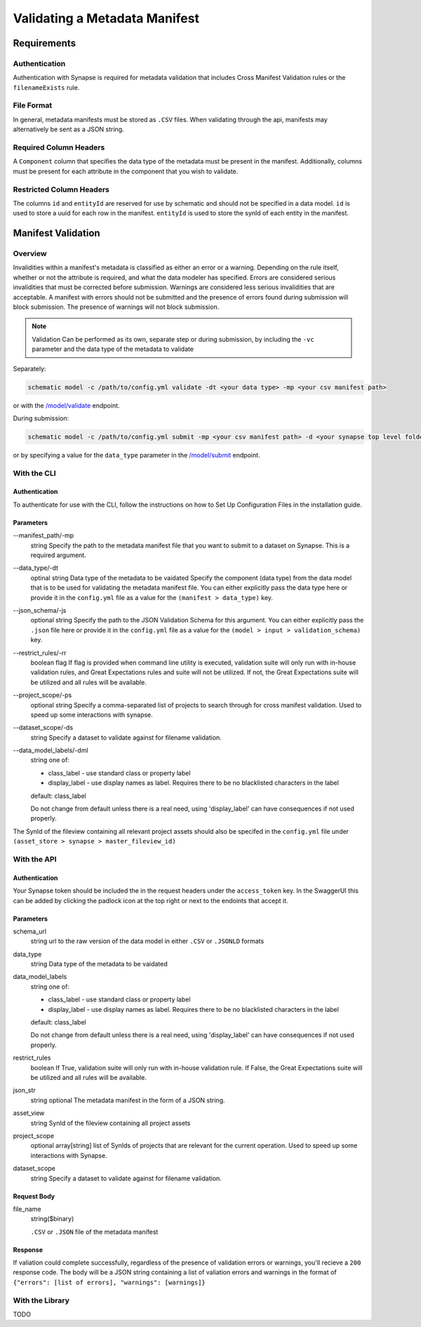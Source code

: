 Validating a Metadata Manifest
=================================================

Requirements
-------------------------------------------------

Authentication
~~~~~~~~~~~~~~~~~~~~
Authentication with Synapse is required for metadata validation that includes Cross Manifest Validation rules or the ``filenameExists`` rule.

File Format
~~~~~~~~~~~~~~
In general, metadata manifests must be stored as ``.CSV`` files. When validating through the api, manifests may alternatively be sent as a JSON string.

Required Column Headers
~~~~~~~~~~~~~~~~~~~~~~~~~
A ``Component`` column that specifies the data type of the metadata must be present in the manifest. Additionally, columns must be present for each attribute in the component that you wish to validate.

Restricted Column Headers
~~~~~~~~~~~~~~~~~~~~~~~~~~~
The columns ``id`` and ``entityId`` are reserved for use by schematic and should not be specified in a data model.
``id`` is used to store a uuid for each row in the manifest.
``entityId`` is used to store the synId of each entity in the manifest.

Manifest Validation
-------------------------------------------------
Overview
~~~~~~~~~
Invalidities within a manifest's metadata is classified as either an error or a warning. Depending on the rule itself, whether or not the attribute is required, and what the data modeler has specified.
Errors are considered serious invalidities that must be corrected before submission. Warnings are considered less serious invalidities that are acceptable.
A manifest with errors should not be submitted and the presence of errors found during submission will block submission. The presence of warnings will not block submission.

.. note::
    Validation Can be performed as its own, separate step or during submission, by including the ``-vc`` parameter and the data type of the metadata to validate


Separately:

.. code-block:: bash

    schematic model -c /path/to/config.yml validate -dt <your data type> -mp <your csv manifest path>


or with the `/model/validate <https://schematic.api.sagebionetworks.org/v1/ui/#/Model%20Operations/schematic_api.api.routes.validate_manifest_route>`_ endpoint.

During submission:

.. code-block:: bash

    schematic model -c /path/to/config.yml submit -mp <your csv manifest path> -d <your synapse top level folder id> -vc <your data type> -mrt file_only


or by specifying a value for the ``data_type`` parameter in the `/model/submit <https://schematic.api.sagebionetworks.org/v1/ui/#/Model%20Operations/schematic_api.api.routes.submit_manifest_route>`_ endpoint.

With the CLI
~~~~~~~~~~~~~~~

Authentication
^^^^^^^^^^^^^^^^
To authenticate for use with the CLI, follow the instructions on how to Set Up Configuration Files in the installation guide.

Parameters
^^^^^^^^^^^^^^^
--manifest_path/-mp
    string
    Specify the path to the metadata manifest file that you want to submit to a dataset on Synapse. This is a required argument.

--data_type/-dt
    optinal string
    Data type of the metadata to be vaidated
    Specify the component (data type) from the data model that is to be used for validating the metadata manifest file. You can either explicitly pass the data type here or provide it in the ``config.yml`` file as a value for the ``(manifest > data_type)`` key.

--json_schema/-js
    optional string
    Specify the path to the JSON Validation Schema for this argument. You can either explicitly pass the ``.json`` file here or provide it in the ``config.yml`` file as a value for the ``(model > input > validation_schema)`` key.

--restrict_rules/-rr
    boolean flag
    If flag is provided when command line utility is executed, validation suite will only run with in-house validation rules, and Great Expectations rules and suite will not be utilized. If not, the Great Expectations suite will be utilized and all rules will be available.

--project_scope/-ps
    optional string
    Specify a comma-separated list of projects to search through for cross manifest validation. Used to speed up some interactions with synapse.

--dataset_scope/-ds
    string
    Specify a dataset to validate against for filename validation.

--data_model_labels/-dml
    string
    one of:

    * class_label - use standard class or property label
    * display_label - use display names as label. Requires there to be no blacklisted characters in the label

    default: class_label

    Do not change from default unless there is a real need, using 'display_label' can have consequences if not used properly.

The SynId of the fileview containing all relevant project assets should also be specifed in the ``config.yml`` file under ``(asset_store > synapse > master_fileview_id)``


With the API
~~~~~~~~~~~~~~~

Authentication
^^^^^^^^^^^^^^^^
Your Synapse token should be included the in the request headers under the ``access_token`` key. In the SwaggerUI this can be added by clicking the padlock icon at the top right or next to the endoints that accept it.

Parameters
^^^^^^^^^^^^^^^
schema_url
    string
    url to the raw version of the data model in either ``.CSV`` or ``.JSONLD`` formats

data_type
    string
    Data type of the metadata to be vaidated

data_model_labels
    string
    one of:

    * class_label - use standard class or property label
    * display_label - use display names as label. Requires there to be no blacklisted characters in the label

    default: class_label

    Do not change from default unless there is a real need, using 'display_label' can have consequences if not used properly.

restrict_rules
    boolean
    If True, validation suite will only run with in-house validation rule. If False, the Great Expectations suite will be utilized and all rules will be available.

json_str
    string
    optional
    The metadata manifest in the form of a JSON string.

asset_view
    string
    SynId of the fileview containing all project assets

project_scope
    optional array[string]
    list of SynIds of projects that are relevant for the current operation. Used to speed up some interactions with Synapse.

dataset_scope
    string
    Specify a dataset to validate against for filename validation.

Request Body
^^^^^^^^^^^^^
file_name
    string($binary)

    ``.CSV`` or ``.JSON`` file of the metadata manifest


Response
^^^^^^^^^^^
If valiation could complete successfully, regardless of the presence of validation errors or warnings, you'll recieve a ``200`` response code.
The body will be a JSON string containing a list of valiation errors and warnings in the format of ``{"errors": [list of errors], "warnings": [warnings]}``

With the Library
~~~~~~~~~~~~~~~~~
TODO
